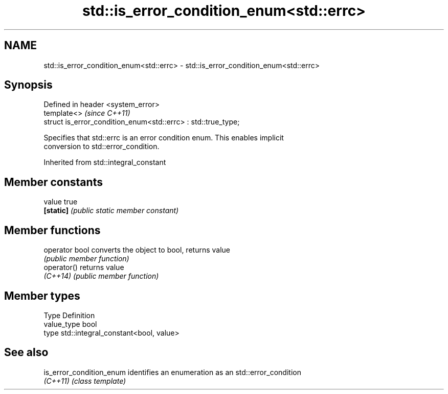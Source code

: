 .TH std::is_error_condition_enum<std::errc> 3 "2019.08.27" "http://cppreference.com" "C++ Standard Libary"
.SH NAME
std::is_error_condition_enum<std::errc> \- std::is_error_condition_enum<std::errc>

.SH Synopsis
   Defined in header <system_error>
   template<>                                                   \fI(since C++11)\fP
   struct is_error_condition_enum<std::errc> : std::true_type;

   Specifies that std::errc is an error condition enum. This enables implicit
   conversion to std::error_condition.

Inherited from std::integral_constant

.SH Member constants

   value    true
   \fB[static]\fP \fI(public static member constant)\fP

.SH Member functions

   operator bool converts the object to bool, returns value
                 \fI(public member function)\fP
   operator()    returns value
   \fI(C++14)\fP       \fI(public member function)\fP

.SH Member types

   Type       Definition
   value_type bool
   type       std::integral_constant<bool, value>

.SH See also

   is_error_condition_enum identifies an enumeration as an std::error_condition
   \fI(C++11)\fP                 \fI(class template)\fP
